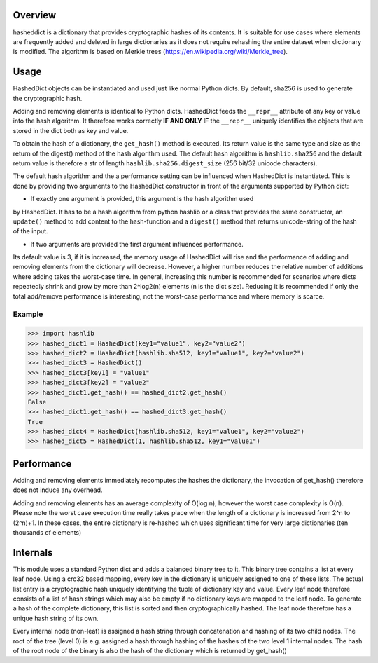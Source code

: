 Overview
========

hasheddict is a dictionary that provides cryptographic hashes of its contents.
It is suitable for use cases where elements are frequently added and deleted in
large dictionaries as it does not require rehashing the entire dataset when
dictionary is modified. The algorithm is based on Merkle trees
(https://en.wikipedia.org/wiki/Merkle_tree).


Usage
=====

HashedDict objects can be instantiated and used just like normal Python dicts.
By default, sha256 is used to generate the cryptographic hash.

Adding and removing elements is identical to Python dicts. HashedDict feeds the
``__repr__`` attribute of any key or value into the hash algorithm. It therefore
works correctly **IF AND ONLY IF** the ``__repr__`` uniquely identifies the
objects that are stored in the dict both as key and value.

To obtain the hash of a dictionary, the ``get_hash()`` method is executed. Its
return value is the same type and size as the return of the digest() method of
the hash algorithm used. The default hash algorithm is ``hashlib.sha256`` and the
default return value is therefore a str of length ``hashlib.sha256.digest_size``
(256 bit/32 unicode characters).

The default hash algorithm and the a performance setting can be influenced when
HashedDict is instantiated. This is done by providing two arguments to the
HashedDict constructor in front of the arguments supported by Python dict:

- If exactly one argument is provided, this argument is the hash algorithm used
by HashedDict. It has to be a hash algorithm from python hashlib or a class
that provides the same constructor, an ``update()`` method to add content to the
hash-function and a ``digest()`` method that returns unicode-string of the hash of
the input.

- If two arguments are provided the first argument influences performance.
Its default value is 3, if it is increased, the memory usage of HashedDict will
rise and the performance of adding and removing elements from the dictionary
will decrease. However, a higher number reduces the relative number of additions
where adding takes the worst-case time. In general, increasing this number is
recommended for scenarios where dicts repeatedly shrink and grow by more than
2^log2(n) elements (n is the dict size). Reducing it is recommended if only the
total add/remove performance is interesting, not the worst-case performance and
where memory is scarce.


Example
-------

>>> import hashlib
>>> hashed_dict1 = HashedDict(key1="value1", key2="value2")
>>> hashed_dict2 = HashedDict(hashlib.sha512, key1="value1", key2="value2")
>>> hashed_dict3 = HashedDict()
>>> hashed_dict3[key1] = "value1"
>>> hashed_dict3[key2] = "value2"
>>> hashed_dict1.get_hash() == hashed_dict2.get_hash()
False
>>> hashed_dict1.get_hash() == hashed_dict3.get_hash()
True
>>> hashed_dict4 = HashedDict(hashlib.sha512, key1="value1", key2="value2")
>>> hashed_dict5 = HashedDict(1, hashlib.sha512, key1="value1")


Performance
===========
Adding and removing elements immediately recomputes the hashes the dictionary,
the invocation of get_hash() therefore does not induce any overhead.

Adding and removing elements has an average complexity of O(log n), however the
worst case complexity is O(n). Please note the worst case execution time really
takes place when the length of a dictionary is increased from 2^n to (2^n)+1.
In these cases, the entire dictionary is re-hashed which uses significant time
for very large dictionaries (ten thousands of elements)


Internals
=========

This module uses a standard Python dict and adds a balanced binary tree to
it. This binary tree contains a list at every leaf node. Using a crc32 based
mapping, every key in the dictionary is uniquely assigned to one of these lists.
The actual list entry is a cryptographic hash uniquely identifying the tuple of
dictionary key and value. Every leaf node therefore consists of a list of hash
strings which may also be empty if no dictionary keys are mapped to the leaf
node. To generate a hash of the complete dictionary, this list is sorted and
then cryptographically hashed. The leaf node therefore has a unique hash string
of its own.

Every internal node (non-leaf) is assigned a hash string through concatenation
and hashing of its two child nodes. The root of the tree (level 0) is e.g.
assigned a hash through hashing of the hashes of the two level 1 internal nodes.
The hash of the root node of the binary is also the hash of the dictionary which
is returned by get_hash()

